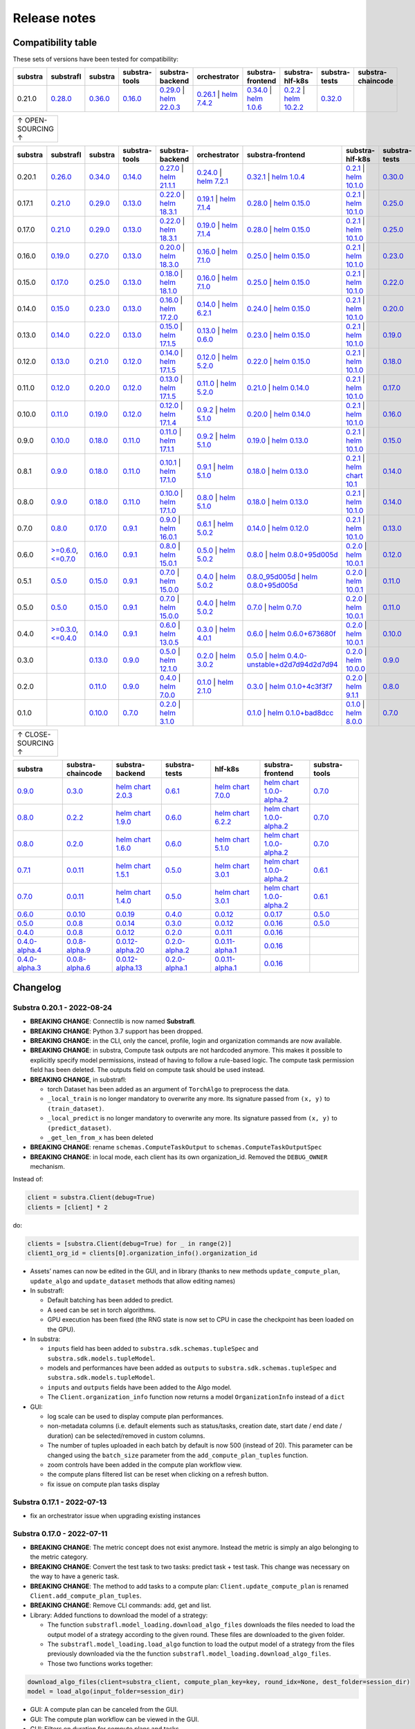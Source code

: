 Release notes
=============

.. _compatibility table:

Compatibility table
-------------------

These sets of versions have been tested for compatibility:

.. list-table::
   :widths: 5 5 5 5 5 5 5 5 5 5
   :header-rows: 1

   * - substra
     - substrafl
     - substra
     - substra-tools
     - substra-backend
     - orchestrator
     - substra-frontend
     - substra-hlf-k8s
     - substra-tests
     - substra-chaincode

   * - 0.21.0
     - `0.28.0 <https://github.com/Substra/substrafl/releases/tag/0.28.0>`__
     - `0.36.0 <https://github.com/Substra/substra/releases/tag/0.36.0>`__
     - `0.16.0 <https://github.com/Substra/substra-tools/releases/tag/0.16.0>`__
     - `0.29.0 <https://github.com/Substra/substra-backend/releases/tag/0.29.0>`__ | `helm 22.0.3 <https://core.harbor.tooling.owkin.com/harbor/projects/3/helm-charts/substra-backend/versions/22.0.3>`__
     - `0.26.1 <https://github.com/Substra/orchestrator/releases/tag/0.26.1>`__ | `helm 7.4.2 <https://core.harbor.tooling.owkin.com/harbor/projects/2/helm-charts/orchestrator/versions/7.4.2>`__
     - `0.34.0 <https://github.com/Substra/substra-frontend/releases/tag/0.34.0>`__ | `helm 1.0.6 <https://core.harbor.tooling.owkin.com/harbor/projects/5/helm-charts/connect-frontend/versions/1.0.6>`__
     - `0.2.2 <https://github.com/Substra/hlf-k8s/releases/tag/0.2.2>`__ | `helm 10.2.2 <https://core.harbor.tooling.owkin.com/harbor/projects/4/helm-charts/hlf-k8s/versions/10.2.2>`__
     - `0.32.0 <https://github.com/Substra/substra-tests/releases/tag/0.32.0>`__
     -


.. list-table::
   :width: 50
   :header-rows: 0

   * - ↑ OPEN-SOURCING ↑


.. list-table::
   :widths: 5 5 5 5 5 5 5 5 5 5
   :header-rows: 1

   * - substra
     - substrafl
     - substra
     - substra-tools
     - substra-backend
     - orchestrator
     - substra-frontend
     - substra-hlf-k8s
     - substra-tests
     - substra-chaincode

   * - 0.20.1
     - `0.26.0 <https://github.com/Substra/substrafl/releases/tag/0.26.0>`__
     - `0.34.0 <https://github.com/Substra/substra/releases/tag/0.34.0>`__
     - `0.14.0 <https://github.com/Substra/substra-tools/releases/tag/0.14.0>`__
     - `0.27.0 <https://github.com/Substra/substra-backend/releases/tag/0.27.0>`__ | `helm 21.1.1 <https://core.harbor.tooling.owkin.com/harbor/projects/3/helm-charts/substra-backend/versions/21.1.1>`__
     - `0.24.0 <https://github.com/Substra/orchestrator/releases/tag/0.24.0>`__ | `helm 7.2.1 <https://core.harbor.tooling.owkin.com/harbor/projects/2/helm-charts/orchestrator/versions/7.2.1>`__
     - `0.32.1 <https://github.com/Substra/substra-frontend/releases/tag/0.32.1>`__ | `helm 1.0.4 <https://core.harbor.tooling.owkin.com/harbor/projects/5/helm-charts/connect-frontend/versions/1.0.4>`__
     - `0.2.1 <https://github.com/Substra/substra-hlf-k8s/releases/tag/0.2.1>`__ | `helm 10.1.0 <https://core.harbor.tooling.owkin.com/harbor/projects/4/helm-charts/hlf-k8s/versions/10.1.0>`__
     - `0.30.0 <https://github.com/Substra/substra-tests/releases/tag/0.30.0>`__
     -
   * - 0.17.1
     - `0.21.0 <https://github.com/Substra/substrafl/releases/tag/0.21.0>`__
     - `0.29.0 <https://github.com/Substra/substra/releases/tag/0.29.0>`__
     - `0.13.0 <https://github.com/Substra/substra-tools/releases/tag/0.13.0>`__
     - `0.22.0 <https://github.com/Substra/substra-backend/releases/tag/0.22.0>`__ | `helm 18.3.1 <https://core.harbor.tooling.owkin.com/harbor/projects/3/helm-charts/substra-backend/versions/18.3.1>`__
     - `0.19.1 <https://github.com/Substra/orchestrator/releases/tag/0.19.1>`__ | `helm 7.1.4 <https://core.harbor.tooling.owkin.com/harbor/projects/2/helm-charts/orchestrator/versions/7.1.4>`__
     - `0.28.0 <https://github.com/Substra/substra-frontend/releases/tag/0.28.0>`__ | `helm 0.15.0 <https://core.harbor.tooling.owkin.com/harbor/projects/5/helm-charts/connect-frontend/versions/0.15.0>`__
     - `0.2.1 <https://github.com/Substra/substra-hlf-k8s/releases/tag/0.2.1>`__ | `helm 10.1.0 <https://core.harbor.tooling.owkin.com/harbor/projects/4/helm-charts/hlf-k8s/versions/10.1.0>`__
     - `0.25.0 <https://github.com/Substra/substra-tests/releases/tag/0.25.0>`__
     -
   * - 0.17.0
     - `0.21.0 <https://github.com/Substra/substrafl/releases/tag/0.21.0>`__
     - `0.29.0 <https://github.com/Substra/substra/releases/tag/0.29.0>`__
     - `0.13.0 <https://github.com/Substra/substra-tools/releases/tag/0.13.0>`__
     - `0.22.0 <https://github.com/Substra/substra-backend/releases/tag/0.22.0>`__ | `helm 18.3.1 <https://core.harbor.tooling.owkin.com/harbor/projects/3/helm-charts/substra-backend/versions/18.3.1>`__
     - `0.19.0 <https://github.com/Substra/orchestrator/releases/tag/0.19.0>`__ | `helm 7.1.4 <https://core.harbor.tooling.owkin.com/harbor/projects/2/helm-charts/orchestrator/versions/7.1.4>`__
     - `0.28.0 <https://github.com/Substra/substra-frontend/releases/tag/0.28.0>`__ | `helm 0.15.0 <https://core.harbor.tooling.owkin.com/harbor/projects/5/helm-charts/connect-frontend/versions/0.15.0>`__
     - `0.2.1 <https://github.com/Substra/substra-hlf-k8s/releases/tag/0.2.1>`__ | `helm 10.1.0 <https://core.harbor.tooling.owkin.com/harbor/projects/4/helm-charts/hlf-k8s/versions/10.1.0>`__
     - `0.25.0 <https://github.com/Substra/substra-tests/releases/tag/0.25.0>`__
     -
   * - 0.16.0
     - `0.19.0 <https://github.com/Substra/substrafl/releases/tag/0.19.0>`__
     - `0.27.0 <https://github.com/Substra/substra/releases/tag/0.27.0>`__
     - `0.13.0 <https://github.com/Substra/substra-tools/releases/tag/0.13.0>`__
     - `0.20.0 <https://github.com/Substra/substra-backend/releases/tag/0.20.0>`__ | `helm 18.3.0 <https://core.harbor.tooling.owkin.com/harbor/projects/3/helm-charts/substra-backend/versions/18.3.0>`__
     - `0.16.0 <https://github.com/Substra/orchestrator/releases/tag/0.16.0>`__ | `helm 7.1.0 <https://core.harbor.tooling.owkin.com/harbor/projects/2/helm-charts/orchestrator/versions/7.1.0>`__
     - `0.25.0 <https://github.com/Substra/substra-frontend/releases/tag/0.25.0>`__ | `helm 0.15.0 <https://core.harbor.tooling.owkin.com/harbor/projects/5/helm-charts/connect-frontend/versions/0.15.0>`__
     - `0.2.1 <https://github.com/Substra/substra-hlf-k8s/releases/tag/0.2.1>`__ | `helm 10.1.0 <https://core.harbor.tooling.owkin.com/harbor/projects/4/helm-charts/hlf-k8s/versions/10.1.0>`__
     - `0.23.0 <https://github.com/Substra/substra-tests/releases/tag/0.23.0>`__
     -
   * - 0.15.0
     - `0.17.0 <https://github.com/Substra/substrafl/releases/tag/0.17.0>`__
     - `0.25.0 <https://github.com/Substra/substra/releases/tag/0.25.0>`__
     - `0.13.0 <https://github.com/Substra/substra-tools/releases/tag/0.13.0>`__
     - `0.18.0 <https://github.com/Substra/substra-backend/releases/tag/0.18.0>`__ | `helm 18.1.0 <https://core.harbor.tooling.owkin.com/harbor/projects/3/helm-charts/substra-backend/versions/18.1.0>`__
     - `0.16.0 <https://github.com/Substra/orchestrator/releases/tag/0.16.0>`__ | `helm 7.1.0 <https://core.harbor.tooling.owkin.com/harbor/projects/2/helm-charts/orchestrator/versions/7.1.0>`__
     - `0.25.0 <https://github.com/Substra/substra-frontend/releases/tag/0.25.0>`__ | `helm 0.15.0 <https://core.harbor.tooling.owkin.com/harbor/projects/5/helm-charts/connect-frontend/versions/0.15.0>`__
     - `0.2.1 <https://github.com/Substra/substra-hlf-k8s/releases/tag/0.2.1>`__ | `helm 10.1.0 <https://core.harbor.tooling.owkin.com/harbor/projects/4/helm-charts/hlf-k8s/versions/10.1.0>`__
     - `0.22.0 <https://github.com/Substra/substra-tests/releases/tag/0.22.0>`__
     -
   * - 0.14.0
     - `0.15.0 <https://github.com/Substra/substrafl/releases/tag/0.15.0>`__
     - `0.23.0 <https://github.com/Substra/substra/releases/tag/0.23.0>`__
     - `0.13.0 <https://github.com/Substra/substra-tools/releases/tag/0.13.0>`__
     - `0.16.0 <https://github.com/Substra/substra-backend/releases/tag/0.16.0>`__ | `helm 17.2.0 <https://core.harbor.tooling.owkin.com/harbor/projects/3/helm-charts/substra-backend/versions/17.2.0>`__
     - `0.14.0 <https://github.com/Substra/orchestrator/releases/tag/0.14.0>`__ | `helm 6.2.1 <https://core.harbor.tooling.owkin.com/harbor/projects/2/helm-charts/orchestrator/versions/6.2.1>`__
     - `0.24.0 <https://github.com/Substra/substra-frontend/releases/tag/0.24.0>`__ | `helm 0.15.0 <https://core.harbor.tooling.owkin.com/harbor/projects/5/helm-charts/connect-frontend/versions/0.15.0>`__
     - `0.2.1 <https://github.com/Substra/substra-hlf-k8s/releases/tag/0.2.1>`__ | `helm 10.1.0 <https://core.harbor.tooling.owkin.com/harbor/projects/4/helm-charts/hlf-k8s/versions/10.1.0>`__
     - `0.20.0 <https://github.com/Substra/substra-tests/releases/tag/0.20.0>`__
     -
   * - 0.13.0
     - `0.14.0 <https://github.com/Substra/substrafl/releases/tag/0.14.0>`__
     - `0.22.0 <https://github.com/Substra/substra/releases/tag/0.22.0>`__
     - `0.13.0 <https://github.com/Substra/substra-tools/releases/tag/0.13.0>`__
     - `0.15.0 <https://github.com/Substra/substra-backend/releases/tag/0.15.0>`__ | `helm 17.1.5 <https://core.harbor.tooling.owkin.com/harbor/projects/3/helm-charts/substra-backend/versions/17.1.5>`__
     - `0.13.0 <https://github.com/Substra/orchestrator/releases/tag/0.13.0>`__ | `helm 0.6.0 <https://core.harbor.tooling.owkin.com/harbor/projects/2/helm-charts/orchestrator/versions/0.6.0>`__
     - `0.23.0 <https://github.com/Substra/substra-frontend/releases/tag/0.23.0>`__ | `helm 0.15.0 <https://core.harbor.tooling.owkin.com/harbor/projects/5/helm-charts/connect-frontend/versions/0.15.0>`__
     - `0.2.1 <https://github.com/Substra/substra-hlf-k8s/releases/tag/0.2.1>`__ | `helm 10.1.0 <https://core.harbor.tooling.owkin.com/harbor/projects/4/helm-charts/hlf-k8s/versions/10.1.0>`__
     - `0.19.0 <https://github.com/Substra/substra-tests/releases/tag/0.19.0>`__
     -
   * - 0.12.0
     - `0.13.0 <https://github.com/Substra/substrafl/releases/tag/0.13.0>`__
     - `0.21.0 <https://github.com/Substra/substra/releases/tag/0.21.0>`__
     - `0.12.0 <https://github.com/Substra/substra-tools/releases/tag/0.12.0>`__
     - `0.14.0 <https://github.com/Substra/substra-backend/releases/tag/0.14.0>`__ | `helm 17.1.5 <https://core.harbor.tooling.owkin.com/harbor/projects/3/helm-charts/substra-backend/versions/17.1.5>`__
     - `0.12.0 <https://github.com/Substra/orchestrator/releases/tag/0.12.0>`__ | `helm 5.2.0 <https://core.harbor.tooling.owkin.com/harbor/projects/2/helm-charts/orchestrator/versions/5.2.0>`__
     - `0.22.0 <https://github.com/Substra/substra-frontend/releases/tag/0.22.0>`__ | `helm 0.15.0 <https://core.harbor.tooling.owkin.com/harbor/projects/5/helm-charts/connect-frontend/versions/0.15.0>`__
     - `0.2.1 <https://github.com/Substra/substra-hlf-k8s/releases/tag/0.2.1>`__ | `helm 10.1.0 <https://core.harbor.tooling.owkin.com/harbor/projects/4/helm-charts/hlf-k8s/versions/10.1.0>`__
     - `0.18.0 <https://github.com/Substra/substra-tests/releases/tag/0.18.0>`__
     -
   * - 0.11.0
     - `0.12.0 <https://github.com/Substra/substrafl/releases/tag/0.12.0>`__
     - `0.20.0 <https://github.com/Substra/substra/releases/tag/0.20.0>`__
     - `0.12.0 <https://github.com/Substra/substra-tools/releases/tag/0.12.0>`__
     - `0.13.0 <https://github.com/Substra/substra-backend/releases/tag/0.13.0>`__ | `helm 17.1.5 <https://core.harbor.tooling.owkin.com/harbor/projects/3/helm-charts/substra-backend/versions/17.1.5>`__
     - `0.11.0 <https://github.com/Substra/orchestrator/releases/tag/0.11.0>`__ | `helm 5.2.0 <https://core.harbor.tooling.owkin.com/harbor/projects/2/helm-charts/orchestrator/versions/5.2.0>`__
     - `0.21.0 <https://github.com/Substra/substra-frontend/releases/tag/0.21.0>`__ | `helm 0.14.0 <https://core.harbor.tooling.owkin.com/harbor/projects/5/helm-charts/connect-frontend/versions/0.14.0>`__
     - `0.2.1 <https://github.com/Substra/substra-hlf-k8s/releases/tag/0.2.1>`__ | `helm 10.1.0 <https://core.harbor.tooling.owkin.com/harbor/projects/4/helm-charts/hlf-k8s/versions/10.1.0>`__
     - `0.17.0 <https://github.com/Substra/substra-tests/releases/tag/0.17.0>`__
     -
   * - 0.10.0
     - `0.11.0 <https://github.com/Substra/substrafl/releases/tag/0.11.0>`__
     - `0.19.0 <https://github.com/Substra/substra/releases/tag/0.19.0>`__
     - `0.12.0 <https://github.com/Substra/substra-tools/releases/tag/0.12.0>`__
     - `0.12.0 <https://github.com/Substra/substra-backend/releases/tag/0.12.0>`__ | `helm 17.1.4 <https://core.harbor.tooling.owkin.com/harbor/projects/3/helm-charts/substra-backend/versions/17.1.4>`__
     - `0.9.2 <https://github.com/Substra/orchestrator/releases/tag/0.9.2>`__ | `helm 5.1.0 <https://core.harbor.tooling.owkin.com/harbor/projects/2/helm-charts/orchestrator/versions/5.1.0>`__
     - `0.20.0 <https://github.com/Substra/substra-frontend/releases/tag/0.20.0>`__ | `helm 0.14.0 <https://core.harbor.tooling.owkin.com/harbor/projects/5/helm-charts/connect-frontend/versions/0.14.0>`__
     - `0.2.1 <https://github.com/Substra/substra-hlf-k8s/releases/tag/0.2.1>`__ | `helm 10.1.0 <https://core.harbor.tooling.owkin.com/harbor/projects/4/helm-charts/hlf-k8s/versions/10.1.0>`__
     - `0.16.0 <https://github.com/Substra/substra-tests/releases/tag/0.16.0>`__
     -
   * - 0.9.0
     - `0.10.0 <https://github.com/Substra/substrafl/releases/tag/0.10.0>`__
     - `0.18.0 <https://github.com/Substra/substra/releases/tag/0.18.0>`__
     - `0.11.0 <https://github.com/Substra/substra-tools/releases/tag/0.11.0>`__
     - `0.11.0 <https://github.com/Substra/substra-backend/releases/tag/0.11.0>`__ | `helm 17.1.1 <https://core.harbor.tooling.owkin.com/harbor/projects/3/helm-charts/substra-backend/versions/17.1.1>`__
     - `0.9.2 <https://github.com/Substra/orchestrator/releases/tag/0.9.2>`__ | `helm 5.1.0 <https://core.harbor.tooling.owkin.com/harbor/projects/2/helm-charts/orchestrator/versions/5.1.0>`__
     - `0.19.0 <https://github.com/Substra/substra-frontend/releases/tag/0.19.0>`__ | `helm 0.13.0 <https://core.harbor.tooling.owkin.com/harbor/projects/5/helm-charts/connect-frontend/versions/0.13.0>`__
     - `0.2.1 <https://github.com/Substra/substra-hlf-k8s/releases/tag/0.2.1>`__ | `helm 10.1.0 <https://core.harbor.tooling.owkin.com/harbor/projects/4/helm-charts/hlf-k8s/versions/10.1.0>`__
     - `0.15.0 <https://github.com/Substra/substra-tests/releases/tag/0.15.0>`__
     -
   * - 0.8.1
     - `0.9.0 <https://github.com/Substra/substrafl/releases/tag/0.9.0>`__
     - `0.18.0 <https://github.com/Substra/substra/releases/tag/0.18.0>`__
     - `0.11.0 <https://github.com/Substra/substra-tools/releases/tag/0.11.0>`__
     - `0.10.1 <https://github.com/Substra/substra-backend/releases/tag/0.10.1>`__ | `helm 17.1.0 <https://core.harbor.tooling.owkin.com/harbor/projects/3/helm-charts/substra-backend/versions/17.1.0>`__
     - `0.9.1 <https://github.com/Substra/orchestrator/releases/tag/0.9.1>`__ | `helm 5.1.0 <https://core.harbor.tooling.owkin.com/harbor/projects/2/helm-charts/orchestrator/versions/5.1.0>`__
     - `0.18.0 <https://github.com/Substra/substra-frontend/releases/tag/0.18.0>`__ | `helm 0.13.0 <https://core.harbor.tooling.owkin.com/harbor/projects/5/helm-charts/connect-frontend/versions/0.13.0>`__
     - `0.2.1 <https://github.com/Substra/substra-hlf-k8s/releases/tag/0.2.1>`__ | `helm chart 10.1 <](https://core.harbor.tooling.owkin.com/harbor/projects/4/helm-charts/hlf-k8s/versions/10.0>`__
     - `0.14.0 <https://github.com/Substra/substra-tests/releases/tag/0.14.0>`__
     -
   * - 0.8.0
     - `0.9.0 <https://github.com/Substra/substrafl/releases/tag/0.9.0>`__
     - `0.18.0 <https://github.com/Substra/substra/releases/tag/0.18.0>`__
     - `0.11.0 <https://github.com/Substra/substra-tools/releases/tag/0.11.0>`__
     - `0.10.0 <https://github.com/Substra/substra-backend/releases/tag/0.10.0>`__ | `helm 17.1.0 <https://core.harbor.tooling.owkin.com/harbor/projects/3/helm-charts/substra-backend/versions/17.1.0>`__
     - `0.8.0 <https://github.com/Substra/orchestrator/releases/tag/0.8.0>`__ | `helm 5.1.0 <https://core.harbor.tooling.owkin.com/harbor/projects/2/helm-charts/orchestrator/versions/5.1.0>`__
     - `0.18.0 <https://github.com/Substra/substra-frontend/releases/tag/0.18.0>`__ | `helm 0.13.0 <https://core.harbor.tooling.owkin.com/harbor/projects/5/helm-charts/connect-frontend/versions/0.13.0>`__
     - `0.2.1 <https://github.com/Substra/substra-hlf-k8s/releases/tag/0.2.1>`__ | `helm 10.1.0 <https://core.harbor.tooling.owkin.com/harbor/projects/4/helm-charts/hlf-k8s/versions/10.0.1>`__
     - `0.14.0 <https://github.com/Substra/substra-tests/releases/tag/0.14.0>`__
     -
   * - 0.7.0
     - `0.8.0 <https://github.com/Substra/substrafl/releases/tag/0.8.0>`__
     - `0.17.0 <https://github.com/Substra/substra/releases/tag/0.17.0>`__
     - `0.9.1 <https://github.com/Substra/substra-tools/releases/tag/0.9.1>`__
     - `0.9.0 <https://github.com/Substra/substra-backend/releases/tag/0.9.0>`__ | `helm 16.0.1 <https://core.harbor.tooling.owkin.com/harbor/projects/3/helm-charts/substra-backend/versions/16.0.1>`__
     - `0.6.1 <https://github.com/Substra/orchestrator/releases/tag/0.6.1>`__ | `helm 5.0.2 <https://core.harbor.tooling.owkin.com/harbor/projects/2/helm-charts/orchestrator/versions/5.0.2>`__
     - `0.14.0 <https://github.com/Substra/substra-frontend/releases/tag/0.14.0>`__ | `helm 0.12.0 <https://core.harbor.tooling.owkin.com/harbor/projects/5/helm-charts/connect-frontend/versions/0.12.0>`__
     - `0.2.1 <https://github.com/Substra/substra-hlf-k8s/releases/tag/0.2.1>`__ | `helm 10.1.0 <https://core.harbor.tooling.owkin.com/harbor/projects/4/helm-charts/hlf-k8s/versions/10.0.1>`__
     - `0.13.0 <https://github.com/Substra/substra-tests/releases/tag/0.13.0>`__
     -
   * - 0.6.0
     - `>=0.6.0 <https://github.com/Substra/substrafl/releases/tag/0.6.0>`__, `<=0.7.0 <https://github.com/Substra/substrafl/releases/tag/0.7.0>`__
     - `0.16.0 <https://github.com/Substra/substra/releases/tag/0.16.0>`__
     - `0.9.1 <https://github.com/Substra/substra-tools/releases/tag/0.9.1>`__
     - `0.8.0 <https://github.com/Substra/substra-backend/releases/tag/0.8.0>`__ | `helm 15.0.1 <https://core.harbor.tooling.owkin.com/harbor/projects/3/helm-charts/substra-backend/versions/15.0.1>`__
     - `0.5.0 <https://github.com/Substra/orchestrator/releases/tag/0.5.0>`__ | `helm 5.0.2 <https://core.harbor.tooling.owkin.com/harbor/projects/2/helm-charts/orchestrator/versions/5.0.2>`__
     - `0.8.0 <https://github.com/Substra/substra-frontend/releases/tag/0.8.0>`__ | `helm 0.8.0+95d005d <https://core.harbor.tooling.owkin.com/harbor/projects/5/helm-charts/connect-frontend/versions/0.8>`__
     - `0.2.0 <https://github.com/Substra/substra-hlf-k8s/releases/tag/0.2.0>`__ | `helm 10.0.1 <https://core.harbor.tooling.owkin.com/harbor/projects/4/helm-charts/hlf-k8s/versions/10.0.1>`__
     - `0.12.0 <https://github.com/Substra/substra-tests/releases/tag/0.12.0>`__
     -
   * - 0.5.1
     - `0.5.0 <https://github.com/Substra/substrafl/releases/tag/0.5.0>`__
     - `0.15.0 <https://github.com/Substra/substra/releases/tag/0.15.0>`__
     - `0.9.1 <https://github.com/Substra/substra-tools/releases/tag/0.9.1>`__
     - `0.7.0 <https://github.com/Substra/substra-backend/releases/tag/0.7.0>`__ | `helm 15.0.0 <https://core.harbor.tooling.owkin.com/harbor/projects/3/helm-charts/substra-backend/versions/15.0.0>`__
     - `0.4.0 <https://github.com/Substra/orchestrator/releases/tag/0.4.0>`__ | `helm 5.0.2 <https://core.harbor.tooling.owkin.com/harbor/projects/2/helm-charts/orchestrator/versions/5.0.2>`__
     - `0.8.0_95d005d <https://github.com/Substra/substra-frontend/releases/tag/0.8.0_95d005d>`__ | `helm 0.8.0+95d005d <https://core.harbor.tooling.owkin.com/harbor/projects/5/helm-charts/connect-frontend/versions/0.8>`__
     - `0.2.0 <https://github.com/Substra/substra-hlf-k8s/releases/tag/0.2.0>`__ | `helm 10.0.1 <https://core.harbor.tooling.owkin.com/harbor/projects/4/helm-charts/hlf-k8s/versions/10.0.1>`__
     - `0.11.0 <https://github.com/Substra/substra-tests/releases/tag/0.11.0>`__
     -
   * - 0.5.0
     - `0.5.0 <https://github.com/Substra/substrafl/releases/tag/0.5.0>`__
     - `0.15.0 <https://github.com/Substra/substra/releases/tag/0.15.0>`__
     - `0.9.1 <https://github.com/Substra/substra-tools/releases/tag/0.9.1>`__
     - `0.7.0 <https://github.com/Substra/substra-backend/releases/tag/0.7.0>`__ | `helm 15.0.0 <https://core.harbor.tooling.owkin.com/harbor/projects/3/helm-charts/substra-backend/versions/15.0.0>`__
     - `0.4.0 <https://github.com/Substra/orchestrator/releases/tag/0.4.0>`__ | `helm 5.0.2 <https://core.harbor.tooling.owkin.com/harbor/projects/2/helm-charts/orchestrator/versions/5.0.2>`__
     - `0.7.0 <https://github.com/Substra/substra-frontend/releases/tag/0.7.0>`__ | `helm 0.7.0 <https://core.harbor.tooling.owkin.com/harbor/projects/5/helm-charts/connect-frontend/versions/0.7>`__
     - `0.2.0 <https://github.com/Substra/substra-hlf-k8s/releases/tag/0.2.0>`__ | `helm 10.0.1 <https://core.harbor.tooling.owkin.com/harbor/projects/4/helm-charts/hlf-k8s/versions/10.0.1>`__
     - `0.11.0 <https://github.com/Substra/substra-tests/releases/tag/0.11.0>`__
     -
   * - 0.4.0
     - `>=0.3.0 <https://github.com/Substra/substrafl/releases/tag/0.3.0>`__, `<=0.4.0 <https://github.com/Substra/substrafl/releases/tag/0.4.0>`__
     - `0.14.0 <https://github.com/Substra/substra/releases/tag/0.14.0>`__
     - `0.9.1 <https://github.com/Substra/substra-tools/releases/tag/0.9.1>`__
     - `0.6.0 <https://github.com/Substra/substra-backend/releases/tag/0.6.0>`__ | `helm 13.0.5 <https://core.harbor.tooling.owkin.com/harbor/projects/3/helm-charts/substra-backend/versions/13.0.5>`__
     - `0.3.0 <https://github.com/Substra/orchestrator/releases/tag/0.3.0>`__ | `helm 4.0.1 <https://core.harbor.tooling.owkin.com/harbor/projects/2/helm-charts/orchestrator/versions/4.0.1>`__
     - `0.6.0 <https://github.com/Substra/substra-frontend/releases/tag/0.6.0>`__ | `helm 0.6.0+673680f <https://core.harbor.tooling.owkin.com/harbor/projects/5/helm-charts/connect-frontend/versions/0.6.0+673680f>`__
     - `0.2.0 <https://github.com/Substra/substra-hlf-k8s/releases/tag/0.2.0>`__ | `helm 10.0.1 <https://core.harbor.tooling.owkin.com/harbor/projects/4/helm-charts/hlf-k8s/versions/10.0.1>`__
     - `0.10.0 <https://github.com/Substra/substra-tests/releases/tag/0.10.0>`__
     -
   * - 0.3.0
     -
     - `0.13.0 <https://github.com/Substra/substra/releases/tag/0.13.0>`__
     - `0.9.0 <https://github.com/Substra/substra-tools/releases/tag/0.9.0>`__
     - `0.5.0 <https://github.com/Substra/substra-backend/releases/tag/0.5.0>`__ | `helm 12.1.0 <https://core.harbor.tooling.owkin.com/harbor/projects/3/helm-charts/substra-backend/versions/12.1.0>`__
     - `0.2.0 <https://github.com/Substra/orchestrator/releases/tag/0.2.0>`__ | `helm 3.0.2 <https://core.harbor.tooling.owkin.com/harbor/projects/2/helm-charts/orchestrator/versions/3.0.2>`__
     - `0.5.0 <https://github.com/Substra/substra-frontend/releases/tag/0.5.0>`__ | `helm 0.4.0-unstable+d2d7d94d2d7d94 <https://core.harbor.tooling.owkin.com/harbor/projects/5/helm-charts/connect-frontend/versions/0.4.0-unstable%2Bd2d7d94>`__
     - `0.2.0 <https://github.com/Substra/substra-hlf-k8s/releases/tag/0.2.0>`__ | `helm 10.0.0 <https://core.harbor.tooling.owkin.com/harbor/projects/4/helm-charts/hlf-k8s/versions/10.0.0>`__
     - `0.9.0 <https://github.com/Substra/substra-tests/releases/tag/0.9.0>`__
     -
   * - 0.2.0
     -
     - `0.11.0 <https://github.com/Substra/substra/releases/tag/0.11.0>`__
     - `0.9.0 <https://github.com/Substra/substra-tools/releases/tag/0.9.0>`__
     - `0.4.0 <https://github.com/Substra/substra-backend/releases/tag/0.4.0>`__ | `helm 7.0.0 <https://core.harbor.tooling.owkin.com/harbor/projects/3/helm-charts/substra-backend/versions/7.0.0>`__
     - `0.1.0 <https://github.com/Substra/orchestrator/releases/tag/0.1.0>`__ | `helm 2.1.0 <https://core.harbor.tooling.owkin.com/harbor/projects/2/helm-charts/orchestrator/versions/2.1.0>`__
     - `0.3.0 <https://github.com/Substra/substra-frontend/releases/tag/0.3.0>`__ | `helm 0.1.0+4c3f3f7 <https://core.harbor.tooling.owkin.com/harbor/projects/5/helm-charts/connect-frontend/versions/0.1.0%2B4c3f3f7>`__
     - `0.2.0 <https://github.com/Substra/substra-hlf-k8s/releases/tag/0.2.0>`__ | `helm 9.1.1 <https://core.harbor.tooling.owkin.com/harbor/projects/4/helm-charts/hlf-k8s/versions/9.1.1>`__
     - `0.8.0 <https://github.com/Substra/substra-tests/releases/tag/0.8.0>`__
     -
   * - 0.1.0
     -
     - `0.10.0 <https://github.com/Substra/substra/releases/tag/0.10.0>`__
     - `0.7.0 <https://github.com/Substra/substra-tools/releases/tag/0.7.0>`__
     - `0.2.0 <https://github.com/Substra/substra-backend/releases/tag/0.2.0>`__ | `helm 3.1.0 <https://core.harbor.tooling.owkin.com/harbor/projects/3/helm-charts/substra-backend/versions/3.1.0>`__
     -
     - `0.1.0 <https://github.com/Substra/substra-frontend/releases/tag/0.1.0>`__ | `helm 0.1.0+bad8dcc <https://core.harbor.tooling.owkin.com/harbor/projects/5/helm-charts/connect-frontend/versions/0.1.0%2Bbad8dcc>`__
     - `0.1.0 <https://github.com/Substra/substra-hlf-k8s/releases/tag/0.1.0>`__ | `helm 8.0.0 <https://core.harbor.tooling.owkin.com/harbor/projects/4/helm-charts/hlf-k8s/versions/8.0.0>`__
     - `0.7.0 <https://github.com/Substra/substra-tests/releases/tag/0.7.0>`__
     - `0.5.0 <https://github.com/owkin/substra-chaincode/releases/tag/0.5.0>`__


.. list-table::
   :width: 50
   :header-rows: 0

   * - ↑ CLOSE-SOURCING ↑


.. list-table::
   :widths: 5 5 5 5 5 5 5
   :header-rows: 1

   * - substra
     - substra-chaincode
     - substra-backend
     - substra-tests
     - hlf-k8s
     - substra-frontend
     - substra-tools

   * - `0.9.0 <https://github.com/SubstraFoundation/substra/releases/tag/0.9.0>`__
     - `0.3.0 <https://github.com/SubstraFoundation/substra-chaincode/releases/tag/0.3.0>`__
     - `helm chart 2.0.3 <https://artifacthub.io/packages/helm/substra/substra-backend/2.0.3>`__
     - `0.6.1 <https://github.com/SubstraFoundation/substra-tests/releases/tag/0.6.1>`__
     - `helm chart 7.0.0 <https://artifacthub.io/packages/helm/substra/hlf-k8s/7.0.0>`__
     - `helm chart 1.0.0-alpha.2 <https://artifacthub.io/packages/helm/substra/substra-frontend/1.0.0-alpha.2>`__
     - `0.7.0 <https://github.com/SubstraFoundation/substra-tools/releases/tag/0.7.0>`__
   * - `0.8.0 <https://github.com/SubstraFoundation/substra/releases/tag/0.8.0>`__
     - `0.2.2 <https://github.com/SubstraFoundation/substra-chaincode/releases/tag/0.2.2>`__
     - `helm chart 1.9.0 <https://artifacthub.io/packages/helm/substra/substra-backend/1.9.0>`__
     - `0.6.0 <https://github.com/SubstraFoundation/substra-tests/releases/tag/0.6.0>`__
     - `helm chart 6.2.2 <https://artifacthub.io/packages/helm/substra/hlf-k8s/6.2.2>`__
     - `helm chart 1.0.0-alpha.2 <https://artifacthub.io/packages/helm/substra/substra-frontend/1.0.0-alpha.2>`__
     - `0.7.0 <https://github.com/SubstraFoundation/substra-tools/releases/tag/0.7.0>`__
   * - `0.8.0 <https://github.com/SubstraFoundation/substra/releases/tag/0.8.0>`__
     - `0.2.0 <https://github.com/SubstraFoundation/substra-chaincode/releases/tag/0.2.0>`__
     - `helm chart 1.6.0 <https://artifacthub.io/packages/helm/substra/substra-backend/1.6.0>`__
     - `0.6.0 <https://github.com/SubstraFoundation/substra-tests/releases/tag/0.6.0>`__
     - `helm chart 5.1.0 <https://artifacthub.io/packages/helm/substra/hlf-k8s/5.1.0>`__
     - `helm chart 1.0.0-alpha.2 <https://artifacthub.io/packages/helm/substra/substra-frontend/1.0.0-alpha.2>`__
     - `0.7.0 <https://github.com/SubstraFoundation/substra-tools/releases/tag/0.7.0>`__
   * - `0.7.1 <https://github.com/SubstraFoundation/substra/releases/tag/0.7.1>`__
     - `0.0.11 <https://github.com/SubstraFoundation/substra-chaincode/releases/tag/0.0.11>`__
     - `helm chart 1.5.1 <https://artifacthub.io/packages/helm/substra/substra-backend/1.5.1>`__
     - `0.5.0 <https://github.com/SubstraFoundation/substra-tests/releases/tag/0.5.0>`__
     - `helm chart 3.0.1 <https://artifacthub.io/packages/helm/substra/hlf-k8s/3.0.1>`__
     - `helm chart 1.0.0-alpha.2 <https://artifacthub.io/packages/helm/substra/substra-frontend/1.0.0-alpha.2>`__
     - `0.6.1 <https://github.com/SubstraFoundation/substra-tools/releases/tag/0.6.1>`__
   * - `0.7.0 <https://github.com/SubstraFoundation/substra/releases/tag/0.7.0>`__
     - `0.0.11 <https://github.com/SubstraFoundation/substra-chaincode/releases/tag/0.0.11>`__
     - `helm chart 1.4.0 <https://artifacthub.io/packages/helm/substra/substra-backend/1.4.0>`__
     - `0.5.0 <https://github.com/SubstraFoundation/substra-tests/releases/tag/0.5.0>`__
     - `helm chart 3.0.1 <https://artifacthub.io/packages/helm/substra/hlf-k8s/3.0.1>`__
     - `helm chart 1.0.0-alpha.2 <https://artifacthub.io/packages/helm/substra/substra-frontend/1.0.0-alpha.2>`__
     - `0.6.1 <https://github.com/SubstraFoundation/substra-tools/releases/tag/0.6.1>`__
   * - `0.6.0 <https://github.com/SubstraFoundation/substra/releases/tag/0.6.0>`__
     - `0.0.10 <https://github.com/SubstraFoundation/substra-chaincode/releases/tag/0.0.10>`__
     - `0.0.19 <https://github.com/SubstraFoundation/substra-backend/releases/tag/0.0.19>`__
     - `0.4.0 <https://github.com/SubstraFoundation/substra-tests/releases/tag/0.4.0>`__
     - `0.0.12 <https://github.com/SubstraFoundation/hlf-k8s/releases/tag/0.0.12>`__
     - `0.0.17 <https://github.com/SubstraFoundation/substra-frontend/releases/tag/0.0.17>`__
     - `0.5.0 <https://github.com/SubstraFoundation/substra-tools/releases/tag/0.5.0>`__
   * - `0.5.0 <https://github.com/SubstraFoundation/substra/releases/tag/0.5.0>`__
     - `0.0.8 <https://github.com/SubstraFoundation/substra-chaincode/releases/tag/0.0.8>`__
     - `0.0.14 <https://github.com/SubstraFoundation/substra-backend/releases/tag/0.0.14>`__
     - `0.3.0 <https://github.com/SubstraFoundation/substra-tests/releases/tag/0.3.0>`__
     - `0.0.12 <https://github.com/SubstraFoundation/hlf-k8s/releases/tag/0.0.12>`__
     - `0.0.16 <https://github.com/SubstraFoundation/substra-frontend/releases/tag/0.0.16>`__
     - `0.5.0 <https://github.com/SubstraFoundation/substra-tools/releases/tag/0.5.0>`__
   * - `0.4.0 <https://github.com/SubstraFoundation/substra/releases/tag/0.4.0>`__
     - `0.0.8 <https://github.com/SubstraFoundation/substra-chaincode/releases/tag/0.0.8>`__
     - `0.0.12 <https://github.com/SubstraFoundation/substra-backend/releases/tag/0.0.12>`__
     - `0.2.0 <https://github.com/SubstraFoundation/substra-tests/releases/tag/0.2.0>`__
     - `0.0.11 <https://github.com/SubstraFoundation/hlf-k8s/releases/tag/0.0.11>`__
     - `0.0.16 <https://github.com/SubstraFoundation/substra-frontend/releases/tag/0.0.16>`__
     -
   * - `0.4.0-alpha.4 <https://github.com/SubstraFoundation/substra/releases/tag/0.4.0-alpha.4>`__
     - `0.0.8-alpha.9 <https://github.com/SubstraFoundation/substra-chaincode/releases/tag/0.0.8-alpha.9>`__
     - `0.0.12-alpha.20 <https://github.com/SubstraFoundation/substra-backend/releases/tag/0.0.12-alpha.20>`__
     - `0.2.0-alpha.2 <https://github.com/SubstraFoundation/substra-tests/releases/tag/0.2.0-alpha.2>`__
     - `0.0.11-alpha.1 <https://github.com/SubstraFoundation/hlf-k8s/releases/tag/0.0.11-alpha.1>`__
     - `0.0.16 <https://github.com/SubstraFoundation/substra-frontend/releases/tag/0.0.16>`__
     -
   * - `0.4.0-alpha.3 <https://github.com/SubstraFoundation/substra/releases/tag/0.4.0-alpha.3>`__
     - `0.0.8-alpha.6 <https://github.com/SubstraFoundation/substra-chaincode/releases/tag/0.0.8-alpha.6>`__
     - `0.0.12-alpha.13 <https://github.com/SubstraFoundation/substra-backend/releases/tag/0.0.12-alpha.13>`__
     - `0.2.0-alpha.1 <https://github.com/SubstraFoundation/substra-tests/releases/tag/0.2.0-alpha.1>`__
     - `0.0.11-alpha.1 <https://github.com/SubstraFoundation/hlf-k8s/releases/tag/0.0.11-alpha.1>`__
     - `0.0.16 <https://github.com/SubstraFoundation/substra-frontend/releases/tag/0.0.16>`__
     -

Changelog
---------

Substra 0.20.1 - 2022-08-24
^^^^^^^^^^^^^^^^^^^^^^^^^^^
- **BREAKING CHANGE**: Connectlib is now named **Substrafl**.
- **BREAKING CHANGE**: Python 3.7 support has been dropped.
- **BREAKING CHANGE**: in the CLI, only the cancel, profile, login and organization commands are now available.
- **BREAKING CHANGE**: in substra, Compute task outputs are not hardcoded anymore. This makes it possible to explicitly specify model permissions, instead of having to follow a rule-based logic. The compute task permission field has been deleted. The outputs field on compute task should be used instead.
- **BREAKING CHANGE**, in substrafl:

  - torch Dataset has been added as an argument of ``TorchAlgo`` to preprocess the data.
  - ``_local_train`` is no longer mandatory to overwrite any more. Its signature passed from ``(x, y)`` to ``(train_dataset)``.
  - ``_local_predict`` is no longer mandatory to overwrite any more. Its signature passed from ``(x, y)`` to ``(predict_dataset)``.
  - ``_get_len_from_x`` has been deleted
- **BREAKING CHANGE**: rename ``schemas.ComputeTaskOutput`` to ``schemas.ComputeTaskOutputSpec``
- **BREAKING CHANGE**: in local mode, each client has its own organization_id. Removed the ``DEBUG_OWNER`` mechanism.

Instead of:

.. code-block:: python

  client = substra.Client(debug=True)
  clients = [client] * 2

do:

.. code-block:: python

  clients = [substra.Client(debug=True) for _ in range(2)]
  client1_org_id = clients[0].organization_info().organization_id

- Assets’ names can now be edited in the GUI, and in library (thanks to new methods ``update_compute_plan``, ``update_algo`` and ``update_dataset`` methods that allow editing names)
- In substrafl:

  - Default batching has been added to predict.
  - A seed can be set in torch algorithms.
  - GPU execution has been fixed (the RNG state is now set to CPU in case the checkpoint has been loaded on the GPU).
- In substra:

  - ``inputs`` field has been added to ``substra.sdk.schemas.tupleSpec`` and ``substra.sdk.models.tupleModel``.
  - models and performances have been added as ``outputs`` to ``substra.sdk.schemas.tupleSpec`` and ``substra.sdk.models.tupleModel``.
  - ``inputs`` and ``outputs`` fields have been added to the Algo model.
  - The ``Client.organization_info`` function now returns a model ``OrganizationInfo`` instead of a ``dict``
- GUI:

  - log scale can be used to display compute plan performances.
  - non-metadata columns (​​i.e. default elements such as status/tasks, creation date, start date / end date / duration) can be selected/removed in custom columns.
  - The number of tuples uploaded in each batch by default is now 500 (instead of 20). This parameter can be changed using the ``batch_size`` parameter from the ``add_compute_plan_tuples`` function.
  - zoom controls have been added in the compute plan workflow view.
  - the compute plans filtered list can be reset when clicking on a refresh button.
  - fix issue on compute plan tasks display

Substra 0.17.1 - 2022-07-13
^^^^^^^^^^^^^^^^^^^^^^^^^^^
- fix an orchestrator issue when upgrading existing instances

Substra 0.17.0 - 2022-07-11
^^^^^^^^^^^^^^^^^^^^^^^^^^^


- **BREAKING CHANGE**: The metric concept does not exist anymore. Instead the metric is simply an algo belonging to the metric category.
- **BREAKING CHANGE**: Convert the test task to two tasks: predict task + test task. This change was necessary on the way to have a generic task.
- **BREAKING CHANGE**: The method to add tasks to a compute plan: ``Client.update_compute_plan`` is renamed ``Client.add_compute_plan_tuples``.
- **BREAKING CHANGE**: Remove CLI commands: add, get and list.
- Library: Added functions to download the model of a strategy:

  - The function ``substrafl.model_loading.download_algo_files`` downloads the files needed to load the output model of a strategy according to the given round. These files are downloaded to the given folder.
  - The ``substrafl.model_loading.load_algo`` function to load the output model of a strategy from the files previously downloaded via the the function ``substrafl.model_loading.download_algo_files``.
  - Those two functions works together:

.. code-block:: python

  download_algo_files(client=substra_client, compute_plan_key=key, round_idx=None, dest_folder=session_dir)
  model = load_algo(input_folder=session_dir)

- GUI: A compute plan can be canceled from the GUI.
- GUI: The compute plan workflow can be viewed in the GUI.
- GUI: Filters on duration for compute plans and tasks.


Substra 0.16.0 - 2022-06-27
^^^^^^^^^^^^^^^^^^^^^^^^^^^^


- GUI: filter on compute plans metadata using the Filters button in the compute plans listing
- BREAKING CHANGE: new filtering and ordering functionalities for list methods in SDK:
    - new syntax for filters: ``filters={key:["value1", "value2"]}``
        - new possible filters:  name, owner, metadata, permissions, compute_plan_key, algo_key, rank, dataset_key, ​​data_sample_key.
        - For instance: ``client.list_dataset(filters={compute_plan_key="d193a5eb", owner=["org-1"]}, ascending=True)``
    - new ordering possibilities:
        - Order compute plans and tasks on creation date, start date, end date. Default: creation date.
        - Order all assets by ascending or descending creation date (or another date for compute plans and tasks). Default: descending.
        - For instance: ``list_testtuple(filters={data_sample_key=["d193a5eb",”15256612”], compute_plan_key="18a5dfc6"}, order_by='creation_date', ascending=True)``
    - See `documentation <https://connect-docs.owkin.com/en/latest/documentation/references/sdk.html?highlight=list_dataset#list-dataset>`__ for a more detailed view on the filtering and ordering possibilities
- New strategy in Substrafl: Newton Raphson


Substra 0.15.0 - 2022-06-13
^^^^^^^^^^^^^^^^^^^^^^^^^^^^

*Maintainers also check :ref:`upgrade notes <deployment/upgrade_notes:Substra 0.15.0>`*

- BREAKING CHANGE: Nodes were renamed into Organizations.

    - This also impacts functions like ``client.list_node()`` and ``client.node_info()`` which become ``client.list_organization()`` and ``client.organization_info()``.
    - The OneNode strategy has been renamed SingleOrganization.

- GUI: The newsfeed in the GUI is automatically refreshed every minute.
- GUI: you can customize the columns of the Compute Plan listing and share this configuration with other users.
- GUI: The omnisearch was implemented in the GUI, with a single search bar to search for compute plans, datasets, algorithms and metrics with their name or key.
- An initialization round was added to centralized strategies (this has been done for the upcoming download model feature):

    - Each centralized strategy starts with an initialization round composed of one composite train tuple on each train data organization.
    - One round of a centralized strategy is now: Aggregation -> Composite training.
    - Strategy rounds start at 1 and the initialization round is now 0. It used to start at 0 and the initialization round was -1. For each composite train tuple, aggregate tuple and test tuple the metadata ``round_idx`` has changed accordingly to the rule stated above.
